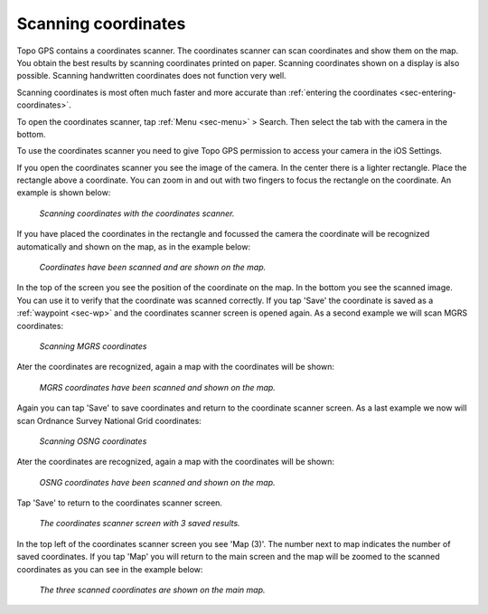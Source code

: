 .. _sec-scanning-coordinates:

Scanning coordinates
====================

Topo GPS contains a coordinates scanner. The coordinates scanner can scan coordinates and show them on the map. You obtain the best results by scanning coordinates printed on paper. Scanning coordinates shown on a display is also possible. Scanning handwritten coordinates does not function very well.

Scanning coordinates is most often much faster and more accurate than :ref:`entering the coordinates <sec-entering-coordinates>`. 

To open the coordinates scanner, tap :ref:`Menu <sec-menu>` > Search. Then select the tab with the camera in the bottom.

To use the coordinates scanner you need to give Topo GPS permission to access your camera in the iOS Settings.

If you open the coordinates scanner you see the image of the camera. In the center there is a lighter rectangle. Place the rectangle above a coordinate. You can zoom in and out with two fingers to focus the rectangle on the coordinate. An example is shown below:

.. figure:: ../_static/scanning-coordinates1.jpg
   :height: 760px
   :width: 351px
   :alt: Scanning coordinates Topo GPS
   
   *Scanning coordinates with the coordinates scanner.*
   
If you have placed the coordinates in the rectangle and focussed the camera the coordinate will be recognized automatically and shown on the map, as in the example below:

.. figure:: ../_static/scanning-coordinates2.jpg
   :height: 760px
   :width: 351px
   :alt: Scanning coordinates Topo GPS
   
   *Coordinates have been scanned and are shown on the map.*
   
In the top of the screen you see the position of the coordinate on the map. In the bottom you see the scanned image. You can use it to verify that the coordinate was scanned correctly. If you tap 'Save' the coordinate is saved as a :ref:`waypoint <sec-wp>` and the coordinates scanner screen is opened again. As a second example we will scan MGRS coordinates:

.. figure:: ../_static/scanning-coordinates3.jpg
   :height: 760px
   :width: 351px
   :alt: Scanning coordinates Topo GPS
   
   *Scanning MGRS coordinates*

Ater the coordinates are recognized, again a map with the coordinates will be shown:

.. figure:: ../_static/scanning-coordinates4.jpg
   :height: 760px
   :width: 351px
   :alt: Scanning coordinates Topo GPS
   
   *MGRS coordinates have been scanned and shown on the map.*

Again you can tap 'Save' to save coordinates and return to the coordinate scanner screen. 
As a last example we now will scan Ordnance Survey National Grid coordinates:

.. figure:: ../_static/scanning-coordinates5.jpg
   :height: 760px
   :width: 351px
   :alt: Scanning coordinates Topo GPS
   
   *Scanning OSNG coordinates*

Ater the coordinates are recognized, again a map with the coordinates will be shown:

.. figure:: ../_static/scanning-coordinates6.jpg
   :height: 760px
   :width: 351px
   :alt: Scanning coordinates Topo GPS
   
   *OSNG coordinates have been scanned and shown on the map.*

Tap 'Save' to return to the coordinates scanner screen.

.. figure:: ../_static/scanning-coordinates7.jpg
   :height: 760px
   :width: 351px
   :alt: Scanning coordinates Topo GPS
   
   *The coordinates scanner screen with 3 saved results.*
   
In the top left of the coordinates scanner screen you see 'Map (3)'. The number next to map indicates the number of saved coordinates. If you tap 'Map' you will return to the main screen and the map will be zoomed to the scanned coordinates as you can see in the example below:

.. figure:: ../_static/scanning-coordinates8.jpg
   :height: 760px
   :width: 351px
   :alt: Scanning coordinates Topo GPS
   
   *The three scanned coordinates are shown on the main map.*
   



